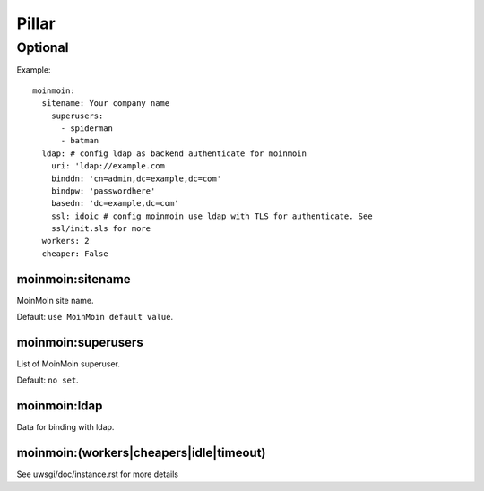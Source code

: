 .. Copyright (c) 2013, Hung Nguyen Viet
.. All rights reserved.
..
.. Redistribution and use in source and binary forms, with or without
.. modification, are permitted provided that the following conditions are met:
..
..     * Redistributions of source code must retain the above copyright notice,
..       this list of conditions and the following disclaimer.
..     * Redistributions in binary form must reproduce the above copyright
..       notice, this list of conditions and the following disclaimer in the
..       documentation and/or other materials provided with the distribution.
..
.. Neither the name of Hung Nguyen Viet nor the names of its contributors may be used
.. to endorse or promote products derived from this software without specific
.. prior written permission.
..
.. THIS SOFTWARE IS PROVIDED BY THE COPYRIGHT HOLDERS AND CONTRIBUTORS "AS IS"
.. AND ANY EXPRESS OR IMPLIED WARRANTIES, INCLUDING, BUT NOT LIMITED TO,
.. THE IMPLIED WARRANTIES OF MERCHANTABILITY AND FITNESS FOR A PARTICULAR
.. PURPOSE ARE DISCLAIMED. IN NO EVENT SHALL THE COPYRIGHT OWNER OR CONTRIBUTORS
.. BE LIABLE FOR ANY DIRECT, INDIRECT, INCIDENTAL, SPECIAL, EXEMPLARY, OR
.. CONSEQUENTIAL DAMAGES (INCLUDING, BUT NOT LIMITED TO, PROCUREMENT OF
.. SUBSTITUTE GOODS OR SERVICES; LOSS OF USE, DATA, OR PROFITS; OR BUSINESS
.. INTERRUPTION) HOWEVER CAUSED AND ON ANY THEORY OF LIABILITY, WHETHER IN
.. CONTRACT, STRICT LIABILITY, OR TORT (INCLUDING NEGLIGENCE OR OTHERWISE)
.. ARISING IN ANY WAY OUT OF THE USE OF THIS SOFTWARE, EVEN IF ADVISED OF THE
.. POSSIBILITY OF SUCH DAMAGE.

Pillar
======

Optional
--------

Example::

  moinmoin:
    sitename: Your company name
      superusers:
        - spiderman
        - batman
    ldap: # config ldap as backend authenticate for moinmoin
      uri: 'ldap://example.com
      binddn: 'cn=admin,dc=example,dc=com'
      bindpw: 'passwordhere'
      basedn: 'dc=example,dc=com'
      ssl: idoic # config moinmoin use ldap with TLS for authenticate. See
      ssl/init.sls for more
    workers: 2
    cheaper: False

moinmoin:sitename
~~~~~~~~~~~~~~~~~

MoinMoin site name.

Default: ``use MoinMoin default value``.

moinmoin:superusers
~~~~~~~~~~~~~~~~~~~

List of MoinMoin superuser.

Default: ``no set``.

moinmoin:ldap
~~~~~~~~~~~~~

Data for binding with ldap.

moinmoin:(workers|cheapers|idle|timeout)
~~~~~~~~~~~~~~~~~~~~~~~~~~~~~~~~~~~~~~~~

See uwsgi/doc/instance.rst for more details
